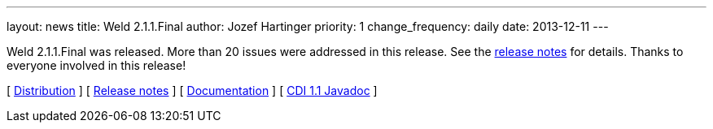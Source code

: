 ---
layout: news
title: Weld 2.1.1.Final
author: Jozef Hartinger
priority: 1
change_frequency: daily
date: 2013-12-11
---

Weld 2.1.1.Final was released. More than 20 issues were addressed in this release. See the link:https://issues.jboss.org/secure/ReleaseNote.jspa?projectId=12310891&version=12322670[release notes] for details. Thanks to everyone involved in this release!

&#91; link:https://sourceforge.net/projects/jboss/files/Weld/2.1.1.Final[Distribution] &#93;
&#91; link:https://issues.jboss.org/secure/ReleaseNote.jspa?projectId=12310891&version=12322670[Release notes] &#93; 
&#91; link:http://docs.jboss.org/weld/reference/2.1.1.Final/en-US/html/[Documentation] &#93; 
&#91; link:http://docs.jboss.org/cdi/api/1.1/[CDI 1.1 Javadoc] &#93; 
